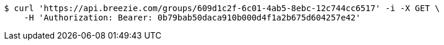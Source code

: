 [source,bash]
----
$ curl 'https://api.breezie.com/groups/609d1c2f-6c01-4ab5-8ebc-12c744cc6517' -i -X GET \
    -H 'Authorization: Bearer: 0b79bab50daca910b000d4f1a2b675d604257e42'
----